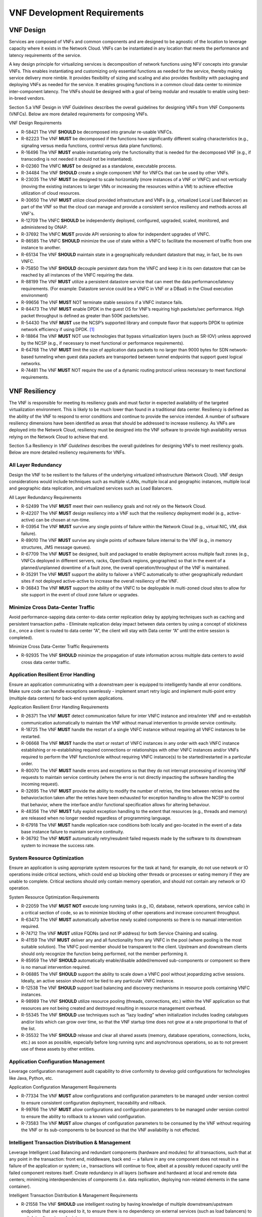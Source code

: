 .. This work is licensed under a Creative Commons Attribution 4.0 International License.
.. http://creativecommons.org/licenses/by/4.0
.. Copyright 2017 AT&T Intellectual Property.  All rights reserved.


**VNF Development Requirements**
====================================

VNF Design
--------------------

Services are composed of VNFs and common components and are designed to
be agnostic of the location to leverage capacity where it exists in the
Network Cloud. VNFs can be instantiated in any location that meets the
performance and latency requirements of the service.

A key design principle for virtualizing services is decomposition of
network functions using NFV concepts into granular VNFs. This enables
instantiating and customizing only essential functions as needed for the
service, thereby making service delivery more nimble. It provides
flexibility of sizing and scaling and also provides flexibility with
packaging and deploying VNFs as needed for the service. It enables
grouping functions in a common cloud data center to minimize
inter-component latency. The VNFs should be designed with a goal of
being modular and reusable to enable using best-in-breed vendors.

Section 5.a VNF Design in *VNF Guidelines* describes
the overall guidelines for designing VNFs from VNF Components (VNFCs).
Below are more detailed requirements for composing VNFs.

VNF Design Requirements

* R-58421 The VNF **SHOULD** be decomposed into granular re-usable VNFCs.
* R-82223 The VNF **MUST** be decomposed if the functions have
  significantly different scaling characteristics (e.g., signaling
  versus media functions, control versus data plane functions).
* R-16496 The VNF **MUST** enable instantiating only the functionality that
  is needed for the decomposed VNF (e.g., if transcoding is not needed it
  should not be instantiated).
* R-02360 The VNFC **MUST** be designed as a standalone, executable process.
* R-34484 The VNF **SHOULD** create a single component VNF for VNFCs
  that can be used by other VNFs.
* R-23035 The VNF **MUST** be designed to scale horizontally (more
  instances of a VNF or VNFC) and not vertically (moving the existing
  instances to larger VMs or increasing the resources within a VM)
  to achieve effective utilization of cloud resources.
* R-30650 The VNF **MUST** utilize cloud provided infrastructure and
  VNFs (e.g., virtualized Local Load Balancer) as part of the VNF so
  that the cloud can manage and provide a consistent service resiliency
  and methods across all VNF's.
* R-12709 The VNFC **SHOULD** be independently deployed, configured,
  upgraded, scaled, monitored, and administered by ONAP.
* R-37692 The VNFC **MUST** provide API versioning to allow for
  independent upgrades of VNFC.
* R-86585 The VNFC **SHOULD** minimize the use of state within
  a VNFC to facilitate the movement of traffic from one instance
  to another.
* R-65134 The VNF **SHOULD** maintain state in a geographically
  redundant datastore that may, in fact, be its own VNFC.
* R-75850 The VNF **SHOULD** decouple persistent data from the VNFC
  and keep it in its own datastore that can be reached by all instances
  of the VNFC requiring the data.
* R-88199 The VNF **MUST** utilize a persistent datastore service that
  can meet the data performance/latency requirements. (For example:
  Datastore service could be a VNFC in VNF or a DBaaS in the Cloud
  execution environment)
* R-99656 The VNF **MUST** NOT terminate stable sessions if a VNFC
  instance fails.
* R-84473 The VNF **MUST** enable DPDK in the guest OS for VNF’s requiring
  high packets/sec performance.  High packet throughput is defined as greater
  than 500K packets/sec.
* R-54430 The VNF **MUST** use the NCSP’s supported library and compute
  flavor that supports DPDK to optimize network efficiency if using DPDK. [1]_
* R-18864 The VNF **MUST** NOT use technologies that bypass virtualization
  layers (such as SR-IOV) unless approved by the NCSP (e.g., if necessary
  to meet functional or performance requirements).
* R-64768 The VNF **MUST** limit the size of application data packets
  to no larger than 9000 bytes for SDN network-based tunneling when
  guest data packets are transported between tunnel endpoints that
  support guest logical networks.
* R-74481 The VNF **MUST** NOT require the use of a dynamic routing
  protocol unless necessary to meet functional requirements.

VNF Resiliency
-------------------------

The VNF is responsible for meeting its resiliency goals and must factor
in expected availability of the targeted virtualization environment.
This is likely to be much lower than found in a traditional data center.
Resiliency is defined as the ability of the VNF to respond to error
conditions and continue to provide the service intended. A number of
software resiliency dimensions have been identified as areas that should
be addressed to increase resiliency. As VNFs are deployed into the
Network Cloud, resiliency must be designed into the VNF software to
provide high availability versus relying on the Network Cloud to achieve
that end.

Section 5.a Resiliency in *VNF Guidelines* describes
the overall guidelines for designing VNFs to meet resiliency goals.
Below are more detailed resiliency requirements for VNFs.

All Layer Redundancy
^^^^^^^^^^^^^^^^^^^^^^

Design the VNF to be resilient to the failures of the underlying
virtualized infrastructure (Network Cloud). VNF design considerations
would include techniques such as multiple vLANs, multiple local and
geographic instances, multiple local and geographic data replication,
and virtualized services such as Load Balancers.


All Layer Redundancy Requirements

* R-52499 The VNF **MUST** meet their own resiliency goals and not rely
  on the Network Cloud.
* R-42207 The VNF **MUST** design resiliency into a VNF such that the
  resiliency deployment model (e.g., active-active) can be chosen at
  run-time.
* R-03954 The VNF **MUST** survive any single points of failure within
  the Network Cloud (e.g., virtual NIC, VM, disk failure).
* R-89010 The VNF **MUST** survive any single points of software failure
  internal to the VNF (e.g., in memory structures, JMS message queues).
* R-67709 The VNF **MUST** be designed, built and packaged to enable
  deployment across multiple fault zones (e.g., VNFCs deployed in
  different servers, racks, OpenStack regions, geographies) so that
  in the event of a planned/unplanned downtime of a fault zone, the
  overall operation/throughput of the VNF is maintained.
* R-35291 The VNF **MUST** support the ability to failover a VNFC
  automatically to other geographically redundant sites if not
  deployed active-active to increase the overall resiliency of the VNF.
* R-36843 The VNF **MUST** support the ability of the VNFC to be deployable
  in multi-zoned cloud sites to allow for site support in the event of cloud
  zone failure or upgrades.

Minimize Cross Data-Center Traffic
^^^^^^^^^^^^^^^^^^^^^^^^^^^^^^^^^^^^

Avoid performance-sapping data center-to-data center replication delay
by applying techniques such as caching and persistent transaction paths
- Eliminate replication delay impact between data centers by using a
concept of stickiness (i.e., once a client is routed to data center "A",
the client will stay with Data center “A” until the entire session is
completed).

Minimize Cross Data-Center Traffic Requirements

* R-92935 The VNF **SHOULD** minimize the propagation of state information
  across multiple data centers to avoid cross data center traffic.

Application Resilient Error Handling
^^^^^^^^^^^^^^^^^^^^^^^^^^^^^^^^^^^^^^

Ensure an application communicating with a downstream peer is equipped
to intelligently handle all error conditions. Make sure code can handle
exceptions seamlessly - implement smart retry logic and implement
multi-point entry (multiple data centers) for back-end system
applications.

Application Resilient Error Handling Requirements

* R-26371 The VNF **MUST** detect communication failure for inter VNFC
  instance and intra/inter VNF and re-establish communication
  automatically to maintain the VNF without manual intervention to
  provide service continuity.
* R-18725 The VNF **MUST** handle the restart of a single VNFC instance
  without requiring all VNFC instances to be restarted.
* R-06668 The VNF **MUST** handle the start or restart of VNFC instances
  in any order with each VNFC instance establishing or re-establishing
  required connections or relationships with other VNFC instances and/or
  VNFs required to perform the VNF function/role without requiring VNFC
  instance(s) to be started/restarted in a particular order.
* R-80070 The VNF **MUST** handle errors and exceptions so that they do
  not interrupt processing of incoming VNF requests to maintain service
  continuity (where the error is not directly impacting the software
  handling the incoming request).
* R-32695 The VNF **MUST** provide the ability to modify the number of
  retries, the time between retries and the behavior/action taken after
  the retries have been exhausted for exception handling to allow the
  NCSP to control that behavior, where the interface and/or functional
  specification allows for altering behaviour.
* R-48356 The VNF **MUST** fully exploit exception handling to the extent
  that resources (e.g., threads and memory) are released when no longer
  needed regardless of programming language.
* R-67918 The VNF **MUST** handle replication race conditions both locally
  and geo-located in the event of a data base instance failure to maintain
  service continuity.
* R-36792 The VNF **MUST** automatically retry/resubmit failed requests
  made by the software to its downstream system to increase the success rate.


System Resource Optimization
^^^^^^^^^^^^^^^^^^^^^^^^^^^^^^

Ensure an application is using appropriate system resources for the task
at hand; for example, do not use network or IO operations inside
critical sections, which could end up blocking other threads or
processes or eating memory if they are unable to complete. Critical
sections should only contain memory operation, and should not contain
any network or IO operation.


System Resource Optimization Requirements

* R-22059 The VNF **MUST NOT** execute long running tasks (e.g., IO,
  database, network operations, service calls) in a critical section
  of code, so as to minimize blocking of other operations and increase
  concurrent throughput.
* R-63473 The VNF **MUST** automatically advertise newly scaled
  components so there is no manual intervention required.
* R-74712 The VNF **MUST** utilize FQDNs (and not IP address) for
  both Service Chaining and scaling.
* R-41159 The VNF **MUST** deliver any and all functionality from any
  VNFC in the pool (where pooling is the most suitable solution). The
  VNFC pool member should be transparent to the client. Upstream and
  downstream clients should only recognize the function being performed,
  not the member performing it.
* R-85959 The VNF **SHOULD** automatically enable/disable added/removed
  sub-components or component so there is no manual intervention required.
* R-06885 The VNF **SHOULD** support the ability to scale down a VNFC pool
  without jeopardizing active sessions. Ideally, an active session should
  not be tied to any particular VNFC instance.
* R-12538 The VNF **SHOULD** support load balancing and discovery
  mechanisms in resource pools containing VNFC instances.
* R-98989 The VNF **SHOULD** utilize resource pooling (threads,
  connections, etc.) within the VNF application so that resources
  are not being created and destroyed resulting in resource management
  overhead.
* R-55345 The VNF **SHOULD** use techniques such as “lazy loading” when
  initialization includes loading catalogues and/or lists which can grow
  over time, so that the VNF startup time does not grow at a rate
  proportional to that of the list.
* R-35532 The VNF **SHOULD** release and clear all shared assets (memory,
  database operations, connections, locks, etc.) as soon as possible,
  especially before long running sync and asynchronous operations, so as
  to not prevent use of these assets by other entities.


Application Configuration Management
^^^^^^^^^^^^^^^^^^^^^^^^^^^^^^^^^^^^^^

Leverage configuration management audit capability to drive conformity
to develop gold configurations for technologies like Java, Python, etc.

Application Configuration Management Requirements

* R-77334 The VNF **MUST** allow configurations and configuration parameters
  to be managed under version control to ensure consistent configuration
  deployment, traceability and rollback.
* R-99766 The VNF **MUST** allow configurations and configuration parameters
  to be managed under version control to ensure the ability to rollback to
  a known valid configuration.
* R-73583 The VNF **MUST** allow changes of configuration parameters
  to be consumed by the VNF without requiring the VNF or its sub-components
  to be bounced so that the VNF availability is not effected.


Intelligent Transaction Distribution & Management
^^^^^^^^^^^^^^^^^^^^^^^^^^^^^^^^^^^^^^^^^^^^^^^^^^^^

Leverage Intelligent Load Balancing and redundant components (hardware
and modules) for all transactions, such that at any point in the
transaction: front end, middleware, back end -- a failure in any one
component does not result in a failure of the application or system;
i.e., transactions will continue to flow, albeit at a possibly reduced
capacity until the failed component restores itself. Create redundancy
in all layers (software and hardware) at local and remote data centers;
minimizing interdependencies of components (i.e. data replication,
deploying non-related elements in the same container).

Intelligent Transaction Distribution & Management Requirements

* R-21558 The VNF **SHOULD** use intelligent routing by having knowledge
  of multiple downstream/upstream endpoints that are exposed to it, to
  ensure there is no dependency on external services (such as load balancers)
  to switch to alternate endpoints.
* R-08315 The VNF **SHOULD** use redundant connection pooling to connect
  to any backend data source that can be switched between pools in an
  automated/scripted fashion to ensure high availability of the connection
  to the data source.
* R-27995 The VNF **SHOULD** include control loop mechanisms to notify
  the consumer of the VNF of their exceeding SLA thresholds so the consumer
  is able to control its load against the VNF.

Deployment Optimization
^^^^^^^^^^^^^^^^^^^^^^^^^^

Reduce opportunity for failure, by human or by machine, through smarter
deployment practices and automation. This can include rolling code
deployments, additional testing strategies, and smarter deployment
automation (remove the human from the mix).

Deployment Optimization Requirements

* R-73364 The VNF **MUST** support at least two major versions of the
  VNF software and/or sub-components to co-exist within production
  environments at any time so that upgrades can be applied across
  multiple systems in a staggered manner.
* R-02454 The VNF **MUST** support the existence of multiple major/minor
  versions of the VNF software and/or sub-components and interfaces that
  support both forward and backward compatibility to be transparent to
  the Service Provider usage.
* R-57855 The VNF **MUST** support hitless staggered/rolling deployments
  between its redundant instances to allow "soak-time/burn in/slow roll"
  which can enable the support of low traffic loads to validate the
  deployment prior to supporting full traffic loads.
* R-64445 The VNF **MUST** support the ability of a requestor of the
  service to determine the version (and therefore capabilities) of the
  service so that Network Cloud Service Provider can understand the
  capabilities of the service.
* R-56793 The VNF **MUST** test for adherence to the defined performance
  budgets at each layer, during each delivery cycle with delivered
  results, so that the performance budget is measured and the code
  is adjusted to meet performance budget.
* R-77667 The VNF **MUST** test for adherence to the defined performance
  budget at each layer, during each delivery cycle so that the performance
  budget is measured and feedback is provided where the performance budget
  is not met.
* R-49308 The VNF **SHOULD** test for adherence to the defined resiliency
  rating recommendation at each layer, during each delivery cycle with
  delivered results, so that the resiliency rating is measured and the
  code is adjusted to meet software resiliency requirements.
* R-16039 The VNF **SHOULD** test for adherence to the defined
  resiliency rating recommendation at each layer, during each
  delivery cycle so that the resiliency rating is measured and
  feedback is provided where software resiliency requirements are
  not met.

Monitoring & Dashboard
^^^^^^^^^^^^^^^^^^^^^^^^^

Promote dashboarding as a tool to monitor and support the general
operational health of a system. It is critical to the support of the
implementation of many resiliency patterns essential to the maintenance
of the system. It can help identify unusual conditions that might
indicate failure or the potential for failure. This would contribute to
improve Mean Time to Identify (MTTI), Mean Time to Repair (MTTR), and
post-incident diagnostics.

Monitoring & Dashboard Requirements

* R-34957 The VNF **MUST** provide a method of metrics gathering for each
  layer's performance to identify/document variances in the allocations so
  they can be addressed.
* R-49224 The VNF **MUST** provide unique traceability of a transaction
  through its life cycle to ensure quick and efficient troubleshooting.
* R-52870 The VNF **MUST** provide a method of metrics gathering
  and analysis to evaluate the resiliency of the software from both
  a granular as well as a holistic standpoint. This includes, but is
  not limited to thread utilization, errors, timeouts, and retries.
* R-92571 The VNF **MUST** provide operational instrumentation such as
  logging, so as to facilitate quick resolution of issues with the VNF to
  provide service continuity.
* R-48917 The VNF **MUST** monitor for and alert on (both sender and
  receiver) errant, running longer than expected and missing file transfers,
  so as to minimize the impact due to file transfer errors.
* R-28168 The VNF **SHOULD** use an appropriately configured logging
  level that can be changed dynamically, so as to not cause performance
  degradation of the VNF due to excessive logging.
* R-87352 The VNF **SHOULD** utilize Cloud health checks, when available
  from the Network Cloud, from inside the application through APIs to check
  the network connectivity, dropped packets rate, injection, and auto failover
  to alternate sites if needed.
* R-16560 The VNF **SHOULD** conduct a resiliency impact assessment for all
  inter/intra-connectivity points in the VNF to provide an overall resiliency
  rating for the VNF to be incorporated into the software design and
  development of the VNF.

VNF Security
----------------------

The objective of this section is to provide the key security
requirements that need to be met by VNFs. The security requirements are
grouped into five areas as listed below. Other security areas will be
addressed in future updates. These security requirements are applicable
to all VNFs. Additional security requirements for specific types of VNFs
will be applicable and are outside the scope of these general
requirements.

Section 5.a Security in *VNF Guidelines* outlines
the five broad security areas for VNFs that are detailed in the
following sections:

-  **VNF General Security**: This section addresses general security
   requirements for the VNFs that the VNF provider will need to address.

-  **VNF Identity and Access Management**: This section addresses
   security requirements with respect to Identity and Access Management
   as these pertain to generic VNFs.

-  **VNF API Security**: This section addresses the generic security
   requirements associated with APIs. These requirements are applicable
   to those VNFs that use standard APIs for communication and data
   exchange.

-  **VNF Security Analytics**: This section addresses the security
   requirements associated with analytics for VNFs that deal with
   monitoring, data collection and analysis.

-  **VNF Data Protection**: This section addresses the security
   requirements associated with data protection.

VNF General Security Requirements
^^^^^^^^^^^^^^^^^^^^^^^^^^^^^^^^^^^^

This section provides details on the VNF general security requirements
on various security areas such as user access control, network security,
ACLs, infrastructure security, and vulnerability management. These
requirements cover topics associated with compliance, security patching,
logging/accounting, authentication, encryption, role-based access
control, least privilege access/authorization. The following security
requirements need to be met by the solution in a virtual environment:

General Security Requirements

Integration and operation within a robust security environment is necessary
and expected. The security architecture will include one or more of the
following: IDAM (Identity and Access Management) for all system and
applications access, Code scanning, network vulnerability scans, OS,
Database and application patching, malware detection and cleaning,
DDOS prevention, network security gateways (internal and external)
operating at various layers, host and application based tools for
security compliance validation, aggressive security patch application,
tightly controlled software distribution and change control processes
and other state of the art security solutions. The VNF is expected to
function reliably within such an environment and the developer is
expected to understand and accommodate such controls and can expected
to supply responsive interoperability support and testing throughout
the product’s lifecycle.

* R-23740 The VNF **MUST** accommodate the security principle of
  “least privilege” during development, implementation and operation.
  The importance of “least privilege” cannot be overstated and must be
  observed in all aspects of VNF development and not limited to security.
  This is applicable to all sections of this document.
* R-61354 The VNF **MUST** implement access control list for OA&M
  services (e.g., restricting access to certain ports or applications).
* R-85633 The VNF **MUST** implement Data Storage Encryption
  (database/disk encryption) for Sensitive Personal Information (SPI)
  and other subscriber identifiable data. Note: subscriber’s SPI/data
  must be encrypted at rest, and other subscriber identifiable data
  should be encrypted at rest. Other data protection requirements exist
  and should be well understood by the developer.
* R-92207 The VNF **SHOULD** implement a mechanism for automated and
  frequent "system configuration (automated provisioning / closed loop)"
  auditing.
* R-23882 The VNF **SHOULD** be scanned using both network scanning
  and application scanning security tools on all code, including underlying
  OS and related configuration. Scan reports shall be provided. Remediation
  roadmaps shall be made available for any findings.
* R-46986 The VNF **SHOULD** have source code scanned using scanning
  tools (e.g., Fortify) and provide reports.
* R-55830 The VNF **MUST** distribute all production code from NCSP
  internal sources only. No production code, libraries, OS images, etc.
  shall be distributed from publically accessible depots.
* R-99771 The VNF **MUST** provide all code/configuration files in a
  "Locked down" or hardened state or with documented recommendations for
  such hardening. All unnecessary services will be disabled. VNF provider
  default credentials, community strings and other such artifacts will be
  removed or disclosed so that they can be modified or removed during
  provisioning.
* R-19768 The VNF **SHOULD** support L3 VPNs that enable segregation of
  traffic by application (dropping packets not belonging to the VPN) (i.e.,
  AVPN, IPSec VPN for Internet routes).
* R-33981 The VNF **SHOULD** interoperate with various access control
  mechanisms for the Network Cloud execution environment (e.g.,
  Hypervisors, containers).
* R-40813 The VNF **SHOULD** support the use of virtual trusted platform
  module, hypervisor security testing and standards scanning tools.
* R-56904 The VNF **MUST** interoperate with the ONAP (SDN) Controller so that
  it can dynamically modify the firewall rules, ACL rules, QoS rules, virtual
  routing and forwarding rules.
* R-26586 The VNF **SHOULD** support the ability to work with aliases
  (e.g., gateways, proxies) to protect and encapsulate resources.
* R-49956 The VNF **MUST** pass all access to applications (Bearer,
  signaling and OA&M) through various security tools and platforms from
  ACLs, stateful firewalls and application layer gateways depending on
  manner of deployment. The application is expected to function (and in
  some cases, interwork) with these security tools.
* R-69649 The VNF **MUST** have all vulnerabilities patched as soon
  as possible. Patching shall be controlled via change control process
  with vulnerabilities disclosed along with mitigation recommendations.
* R-78010 The VNF **MUST** use the NCSP’s IDAM API for Identification,
  authentication and access control of customer or VNF application users.
* R-42681 The VNF **MUST** use the NCSP’s IDAM API or comply with
  the requirements if not using the NCSP’s IDAM API, for identification,
  authentication and access control of OA&M and other system level
  functions.
* R-68589 The VNF **MUST**, if not using the NCSP’s IDAM API, support
  User-IDs and passwords to uniquely identify the user/application. VNF
  needs to have appropriate connectors to the Identity, Authentication
  and Authorization systems that enables access at OS, Database and
  Application levels as appropriate.
* R-52085 The VNF **MUST**, if not using the NCSP’s IDAM API, provide
  the ability to support Multi-Factor Authentication (e.g., 1st factor =
  Software token on device (RSA SecureID); 2nd factor = User Name+Password,
  etc.) for the users.
* R-98391 The VNF **MUST**, if not using the NCSP’s IDAM API, support
  Role-Based Access Control to permit/limit the user/application to
  performing specific activities.
* R-63217 The VNF **MUST**, if not using the NCSP’s IDAM API, support
  logging via ONAP for a historical view of “who did what and when”.
* R-62498 The VNF **MUST**, if not using the NCSP’s IDAM API, encrypt
  OA&M access (e.g., SSH, SFTP).
* R-79107 The VNF **MUST**, if not using the NCSP’s IDAM API, enforce
  a configurable maximum number of Login attempts policy for the users.
  VNF provider must comply with "terminate idle sessions" policy.
  Interactive sessions must be terminated, or a secure, locking screensaver
  must be activated requiring authentication, after a configurable period
  of inactivity. The system-based inactivity timeout for the enterprise
  identity and access management system must also be configurable.
* R-35144 The VNF **MUST**, if not using the NCSP’s IDAM API, comply
  with the NCSP’s credential management policy.
* R-75041 The VNF **MUST**, if not using the NCSP’s IDAM API, expire
  passwords at regular configurable intervals.
* R-46908 The VNF **MUST**, if not using the NCSP’s IDAM API, comply
  with "password complexity" policy. When passwords are used, they shall
  be complex and shall at least meet the following password construction
  requirements: (1) be a minimum configurable number of characters in
  length, (2) include 3 of the 4 following types of characters:
  upper-case alphabetic, lower-case alphabetic, numeric, and special,
  (3) not be the same as the UserID with which they are associated or
  other common strings as specified by the environment, (4) not contain
  repeating or sequential characters or numbers, (5) not to use special
  characters that may have command functions, and (6) new passwords must
  not contain sequences of three or more characters from the previous
  password.
* R-39342 The VNF **MUST**, if not using the NCSP’s IDAM API, comply
  with "password changes (includes default passwords)" policy. Products
  will support password aging, syntax and other credential management
  practices on a configurable basis.
* R-40521 The VNF **MUST**, if not using the NCSP’s IDAM API, support
  use of common third party authentication and authorization tools such
  as TACACS+, RADIUS.
* R-41994 The VNF **MUST**, if not using the NCSP’s IDAM API, comply
  with "No Self-Signed Certificates" policy. Self-signed certificates
  must be used for encryption only, using specified and approved
  encryption protocols such as TLS 1.2 or higher or equivalent security
  protocols such as IPSec, AES.
* R-23135 The VNF **MUST**, if not using the NCSP’s IDAM API,
  authenticate system to system communications where one system
  accesses the resources of another system, and must never conceal
  individual accountability.

VNF Identity and Access Management Requirements
^^^^^^^^^^^^^^^^^^^^^^^^^^^^^^^^^^^^^^^^^^^^^^^^^

The following security requirements for logging, identity, and access
management need to be met by the solution in a virtual environment:


Identity and Access Management Requirements

* R-95105 The VNF **MUST** host connectors for access to the application
  layer.
* R-45496 The VNF **MUST** host connectors for access to the OS
  (Operating System) layer.
* R-05470 The VNF **MUST** host connectors for access to the database layer.
* R-99174 The VNF **MUST** comply with Individual Accountability
  (each person must be assigned a unique ID) when persons or non-person
  entities access VNFs.
* R-42874 The VNF **MUST** comply with Least Privilege (no more
  privilege than required to perform job functions) when persons
  or non-person entities access VNFs.
* R-71787 The VNF **MUST** comply with Segregation of Duties (access to a
  single layer and no developer may access production without special
  oversight) when persons or non-person entities access VNFs.
* R-86261 The VNF **MUST NOT** allow VNF provider access to VNFs remotely.
* R-49945 The VNF **MUST** authorize VNF provider access through a
  client application API by the client application owner and the resource
  owner of the VNF before provisioning authorization through Role Based
  Access Control (RBAC), Attribute Based Access Control (ABAC), or other
  policy based mechanism.
* R-31751 The VNF **MUST** subject VNF provider access to privilege
  reconciliation tools to prevent access creep and ensure correct
  enforcement of access policies.
* R-34552 The VNF **MUST** provide or support the Identity and Access
  Management (IDAM) based threat detection data for OWASP Top 10.
* R-29301 The VNF **MUST** provide or support the Identity and Access
  Management (IDAM) based threat detection data for Password Attacks.
* R-72243 The VNF **MUST** provide or support the Identity and Access
  Management (IDAM) based threat detection data for Phishing / SMishing.
* R-58998 The VNF **MUST** provide or support the Identity and Access
  Management (IDAM) based threat detection data for Malware (Key Logger).
* R-14025 The VNF **MUST** provide or support the Identity and Access
  Management (IDAM) based threat detection data for Session Hijacking.
* R-31412 The VNF **MUST** provide or support the Identity and Access
  Management (IDAM) based threat detection data for XSS / CSRF.
* R-51883 The VNF **MUST** provide or support the Identity and Access
  Management (IDAM) based threat detection data for Replay.
* R-44032 The VNF **MUST** provide or support the Identity and Access
  Management (IDAM) based threat detection data for Man in the Middle (MITM).
* R-58977 The VNF **MUST** provide or support the Identity and Access
  Management (IDAM) based threat detection data for Eavesdropping.
* R-24825 The VNF **MUST** provide Context awareness data (device,
  location, time, etc.) and be able to integrate with threat detection system.
* R-59391 The VNF provider **MUST**, where a VNF provider requires
  the assumption of permissions, such as root or administrator, first
  log in under their individual user login ID then switch to the other
  higher level account; or where the individual user login is infeasible,
  must login with an account with admin privileges in a way that
  uniquely identifies the individual performing the function.
* R-85028 The VNF **MUST** authenticate system to system access and
  do not conceal a VNF provider user’s individual accountability for
  transactions.
* R-80335 The VNF **MUST** make visible a Warning Notice: A formal
  statement of resource intent, i.e., a warning notice, upon initial
  access to a VNF provider user who accesses private internal networks
  or Company computer resources, e.g., upon initial logon to an internal
  web site, system or application which requires authentication.
* R-73541 The VNF **MUST** use access controls for VNFs and their
  supporting computing systems at all times to restrict access to
  authorized personnel only, e.g., least privilege. These controls
  could include the use of system configuration or access control
  software.
* R-64503 The VNF **MUST** provide minimum privileges for initial
  and default settings for new user accounts.
* R-86835 The VNF **MUST** set the default settings for user access
  to sensitive commands and data to deny authorization.
* R-77157 The VNF **MUST** conform to approved request, workflow
  authorization, and authorization provisioning requirements when
  creating privileged users.
* R-81147 The VNF **MUST** have greater restrictions for access and
  execution, such as up to 3 factors of authentication and restricted
  authorization, for commands affecting network services, such as
  commands relating to VNFs.
* R-49109 The VNF **MUST** encrypt TCP/IP--HTTPS (e.g., TLS v1.2)
  transmission of data on internal and external networks.
* R-39562 The VNF **MUST** disable unnecessary or vulnerable cgi-bin programs.
* R-15671 The VNF **MUST NOT** provide public or unrestricted access
  to any data without the permission of the data owner. All data
  classification and access controls must be followed.
* R-89753 The VNF **MUST NOT** install or use systems, tools or
  utilities capable of capturing or logging data that was not created
  by them or sent specifically to them in production, without
  authorization of the VNF system owner.
* R-19082 The VNF **MUST NOT** run security testing tools and
  programs, e.g., password cracker, port scanners, hacking tools
  in production, without authorization of the VNF system owner.
* R-19790 The VNF **MUST NOT** include authentication credentials
  in security audit logs, even if encrypted.
* R-85419 The VNF **SHOULD** use REST APIs exposed to Client
  Applications for the implementation of OAuth 2.0 Authorization
  Code Grant and Client Credentials Grant, as the standard interface
  for a VNF.
* R-86455 The VNF **SHOULD** support hosting connectors for OS
  Level and Application Access.
* R-48080 The VNF **SHOULD** support SCEP (Simple Certificate
  Enrollment Protocol).


VNF API Security Requirements
^^^^^^^^^^^^^^^^^^^^^^^^^^^^^^^^

This section covers API security requirements when these are used by the
VNFs. Key security areas covered in API security are Access Control,
Authentication, Passwords, PKI Authentication Alarming, Anomaly
Detection, Lawful Intercept, Monitoring and Logging, Input Validation,
Cryptography, Business continuity, Biometric Authentication,
Identification, Confidentiality and Integrity, and Denial of Service.

The solution in a virtual environment needs to meet the following API
security requirements:


API Requirements

* R-37608 The VNF **MUST** provide a mechanism to restrict access based
  on the attributes of the VNF and the attributes of the subject.
* R-43884 The VNF **MUST** integrate with external authentication
  and authorization services (e.g., IDAM).
* R-25878 The VNF **MUST** use certificates issued from publicly
  recognized Certificate Authorities (CA) for the authentication process
  where PKI-based authentication is used.
* R-19804 The VNF **MUST** validate the CA signature on the certificate,
  ensure that the date is within the validity period of the certificate,
  check the Certificate Revocation List (CRL), and recognize the identity
  represented by the certificate where PKI-based authentication is used.
* R-47204 The VNF **MUST** protect the confidentiality and integrity of
  data at rest and in transit from unauthorized access and modification.
* R-33488 The VNF **MUST** protect against all denial of service
  attacks, both volumetric and non-volumetric, or integrate with external
  denial of service protection tools.
* R-21652 The VNF **MUST** implement the following input validation
  control: Check the size (length) of all input. Do not permit an amount
  of input so great that it would cause the VNF to fail. Where the input
  may be a file, the VNF API must enforce a size limit.
* R-54930 The VNF **MUST** implement the following input validation
  control: Do not permit input that contains content or characters
  inappropriate to the input expected by the design. Inappropriate input,
  such as SQL insertions, may cause the system to execute undesirable
  and unauthorized transactions against the database or allow other
  inappropriate access to the internal network.
* R-21210 The VNF **MUST** implement the following input validation
  control: Validate that any input file has a correct and valid
  Multipurpose Internet Mail Extensions (MIME) type. Input files
  should be tested for spoofed MIME types.
* R-23772 The VNF **MUST** validate input at all layers implementing VNF APIs.
* R-87135 The VNF **MUST** comply with NIST standards and industry
  best practices for all implementations of cryptography.
* R-02137 The VNF **MUST** implement all monitoring and logging as
  described in the Security Analytics section.
* R-15659 The VNF **MUST** restrict changing the criticality level of
  a system security alarm to administrator(s).
* R-19367 The VNF **MUST** monitor API invocation patterns to detect
  anomalous access patterns that may represent fraudulent access or
  other types of attacks, or integrate with tools that implement anomaly
  and abuse detection.
* R-78066 The VNF **MUST** support requests for information from law
  enforcement and government agencies.


VNF Security Analytics Requirements
^^^^^^^^^^^^^^^^^^^^^^^^^^^^^^^^^^^^^^

This section covers VNF security analytics requirements that are mostly
applicable to security monitoring. The VNF Security Analytics cover the
collection and analysis of data following key areas of security
monitoring:

-  Anti-virus software

-  Logging

-  Data capture

-  Tasking

-  DPI

-  API based monitoring

-  Detection and notification

-  Resource exhaustion detection

-  Proactive and scalable monitoring

-  Mobility and guest VNF monitoring

-  Closed loop monitoring

-  Interfaces to management and orchestration

-  Malformed packet detections

-  Service chaining

-  Dynamic security control

-  Dynamic load balancing

-  Connection attempts to inactive ports (malicious port scanning)

The following requirements of security monitoring need to be met by the
solution in a virtual environment.

Security Analytics Requirements

* R-48470 The VNF **MUST** support Real-time detection and
  notification of security events.
* R-22286 The VNF **MUST** support Integration functionality via
  API/Syslog/SNMP to other functional modules in the network (e.g.,
  PCRF, PCEF) that enable dynamic security control by blocking the
  malicious traffic or malicious end users
* R-32636 The VNF **MUST** support API-based monitoring to take care of
  the scenarios where the control interfaces are not exposed, or are
  optimized and proprietary in nature.
* R-61648 The VNF **MUST** support event logging, formats, and delivery
  tools to provide the required degree of event data to ONAP
* R-22367 The VNF **MUST** support detection of malformed packets due to
  software misconfiguration or software vulnerability.
* R-31961 The VNF **MUST** support integrated DPI/monitoring functionality
  as part of VNFs (e.g., PGW, MME).
* R-20912 The VNF **MUST** support alternative monitoring capabilities
  when VNFs do not expose data or control traffic or use proprietary and
  optimized protocols for inter VNF communication.
* R-73223 The VNF **MUST** support proactive monitoring to detect and
  report the attacks on resources so that the VNFs and associated VMs can
  be isolated, such as detection techniques for resource exhaustion, namely
  OS resource attacks, CPU attacks, consumption of kernel memory, local
  storage attacks.
* R-58370 The VNF **MUST** coexist and operate normally with commercial
  anti-virus software which shall produce alarms every time when there is a
  security incident.
* R-56920 The VNF **MUST** protect all security audit logs (including
  API, OS and application-generated logs), security audit software, data,
  and associated documentation from modification, or unauthorized viewing,
  by standard OS access control mechanisms, by sending to a remote system,
  or by encryption.
* R-54520 The VNF **MUST** log successful and unsuccessful login attempts.
* R-55478 The VNF **MUST** log logoffs.
* R-08598 The VNF **MUST** log successful and unsuccessful changes to
  a privilege level.
* R-13344 The VNF **MUST** log starting and stopping of security
  logging.
* R-07617 The VNF **MUST** log creating, removing, or changing the
  inherent privilege level of users.
* R-94525 The VNF **MUST** log connections to a network listener of the
  resource.
* R-31614 The VNF **MUST** log the field “event type” in the security
  audit logs.
* R-97445 The VNF **MUST** log the field “date/time” in the security
  audit logs.
* R-25547 The VNF **MUST** log the field “protocol” in the security audit logs.
* R-06413 The VNF **MUST** log the field “service or program used for
  access” in the security audit logs.
* R-15325 The VNF **MUST** log the field “success/failure” in the
  security audit logs.
* R-89474 The VNF **MUST** log the field “Login ID” in the security audit logs.
* R-04982 The VNF **MUST NOT** include an authentication credential,
  e.g., password, in the security audit logs, even if encrypted.
* R-63330 The VNF **MUST** detect when the security audit log storage
  medium is approaching capacity (configurable) and issue an alarm via
  SMS or equivalent as to allow time for proper actions to be taken to
  pre-empt loss of audit data.
* R-41252 The VNF **MUST** support the capability of online storage of
  security audit logs.
* R-41825 The VNF **MUST** activate security alarms automatically when
  the following event is detected: configurable number of consecutive
  unsuccessful login attempts
* R-43332 The VNF **MUST** activate security alarms automatically when
  the following event is detected: successful modification of critical
  system or application files
* R-74958 The VNF **MUST** activate security alarms automatically when
  the following event is detected: unsuccessful attempts to gain permissions
  or assume the identity of another user
* R-15884 The VNF **MUST** include the field “date” in the Security alarms
  (where applicable and technically feasible).
* R-23957 The VNF **MUST** include the field “time” in the Security alarms
  (where applicable and technically feasible).
* R-71842 The VNF **MUST** include the field “service or program used for
  access” in the Security alarms (where applicable and technically feasible).
* R-57617 The VNF **MUST** include the field “success/failure” in the
  Security alarms (where applicable and technically feasible).
* R-99730 The VNF **MUST** include the field “Login ID” in the Security
  alarms (where applicable and technically feasible).
* R-29705 The VNF **MUST** restrict changing the criticality level of a
  system security alarm to administrator(s).
* R-13627 The VNF **MUST** monitor API invocation patterns to detect
  anomalous access patterns that may represent fraudulent access or other
  types of attacks, or integrate with tools that implement anomaly and
  abuse detection.
* R-21819 The VNF **MUST** support requests for information from law
  enforcement and government agencies.
* R-56786 The VNF **MUST** implement “Closed Loop” automatic implementation
  (without human intervention) for Known Threats with detection rate in low
  false positives.
* R-25094 The VNF **MUST** perform data capture for security functions.
* R-04492 The VNF **MUST** generate security audit logs that must be sent
  to Security Analytics Tools for analysis.
* R-19219 The VNF **MUST** provide audit logs that include user ID, dates,
  times for log-on and log-off, and terminal location at minimum.
* R-30932 The VNF **MUST** provide security audit logs including records
  of successful and rejected system access data and other resource access
  attempts.
* R-54816 The VNF **MUST** support the storage of security audit logs
  for agreed period of time for forensic analysis.
* R-57271 The VNF **MUST** provide the capability of generating security
  audit logs by interacting with the operating system (OS) as appropriate.
* R-84160 The VNF **MUST** have security logging for VNFs and their
  OSs be active from initialization. Audit logging includes automatic
  routines to maintain activity records and cleanup programs to ensure
  the integrity of the audit/logging systems.

VNF Data Protection Requirements
^^^^^^^^^^^^^^^^^^^^^^^^^^^^^^^^^^

This section covers VNF data protection requirements that are mostly
applicable to security monitoring.


Data Protection Requirements

* R-58964 The VNF **MUST** provide the capability to restrict read
  and write access to data.
* R-99112 The VNF **MUST** provide the capability to restrict access
  to data to specific users.
* R-83227 The VNF **MUST** Provide the capability to encrypt data in
  transit on a physical or virtual network.
* R-32641 The VNF **MUST** provide the capability to encrypt data on
  non-volatile memory.
* R-13151 The VNF **SHOULD** disable the paging of the data requiring
  encryption, if possible, where the encryption of non-transient data is
  required on a device for which the operating system performs paging to
  virtual memory. If not possible to disable the paging of the data
  requiring encryption, the virtual memory should be encrypted.
* R-93860 The VNF **MUST** provide the capability to integrate with an
  external encryption service.
* R-73067 The VNF **MUST** use industry standard cryptographic algorithms
  and standard modes of operations when implementing cryptography.
* R-22645 The VNF **SHOULD** use commercial algorithms only when there
  are no applicable governmental standards for specific cryptographic
  functions, e.g., public key cryptography, message digests.
* R-12467 The VNF **MUST NOT** use the SHA, DSS, MD5, SHA-1 and
  Skipjack algorithms or other compromised encryption.
* R-02170 The VNF **MUST** use, whenever possible, standard implementations
  of security applications, protocols, and format, e.g., S/MIME, TLS, SSH,
  IPSec, X.509 digital certificates for cryptographic implementations.
  These implementations must be purchased from reputable vendors and must
  not be developed in-house.
* R-70933 The VNF **MUST** provide the ability to migrate to newer
  versions of cryptographic algorithms and protocols with no impact.
* R-44723 The VNF **MUST** use symmetric keys of at least 112 bits in length.
* R-25401 The VNF **MUST** use asymmetric keys of at least 2048 bits in length.
* R-95864 The VNF **MUST** use commercial tools that comply with X.509
  standards and produce x.509 compliant keys for public/private key generation.
* R-12110 The VNF **MUST NOT** use keys generated or derived from
  predictable functions or values, e.g., values considered predictable
  include user identity information, time of day, stored/transmitted data.
* R-52060 The VNF **MUST** provide the capability to configure encryption
  algorithms or devices so that they comply with the laws of the jurisdiction
  in which there are plans to use data encryption.
* R-69610 The VNF **MUST** provide the capability of using certificates
  issued from a Certificate Authority not provided by the VNF provider.
* R-83500 The VNF **MUST** provide the capability of allowing certificate
  renewal and revocation.
* R-29977 The VNF **MUST** provide the capability of testing the validity
  of a digital certificate by validating the CA signature on the certificate.
* R-24359 The VNF **MUST** provide the capability of testing the validity
  of a digital certificate by validating the date the certificate is being
  used is within the validity period for the certificate.
* R-39604 The VNF **MUST** provide the capability of testing the
  validity of a digital certificate by checking the Certificate Revocation
  List (CRL) for the certificates of that type to ensure that the
  certificate has not been revoked.
* R-75343 The VNF **MUST** provide the capability of testing the
  validity of a digital certificate by recognizing the identity represented
  by the certificate — the "distinguished name".

VNF Modularity
---------------------------

ONAP Heat Orchestration Templates: Overview
^^^^^^^^^^^^^^^^^^^^^^^^^^^^^^^^^^^^^^^^^^^^^

ONAP supports a modular Heat Orchestration Template design pattern,
referred to as *VNF Modularity.*

ONAP VNF Modularity Overview
^^^^^^^^^^^^^^^^^^^^^^^^^^^^^^

With VNF Modularity, a single VNF may be composed from one or more Heat
Orchestration Templates, each of which represents a subset of the
overall VNF. These component parts are referred to as “\ *VNF
Modules*\ ”. During orchestration, these modules are deployed
incrementally to create the complete VNF.

A modular Heat Orchestration Template can be either one of the following
types:

1. Base Module

2. Incremental Module

3. Cinder Volume Module

* R-37028 The VNF **MUST** be composed of one “base” module.
* R-41215 The VNF **MAY** have zero to many “incremental” modules.
* R-20974 The VNF **MUST** deploy the base module first, prior to
  the incremental modules.

ONAP also supports the concept of an optional, independently deployed
Cinder volume via a separate Heat Orchestration Templates, referred to
as a Cinder Volume Module. This allows the volume to persist after a
Virtual Machine (VM) (i.e., OS::Nova::Server) is deleted, allowing the
volume to be reused on another instance (e.g., during a failover
activity).

* R-11200 The VNF **MUST** keep the scope of a Cinder volume module,
  when it exists, to be 1:1 with the VNF Base Module or Incremental Module.

* R-38474 The VNF **MUST** have a corresponding environment file for
  a Base Module.
* R-81725 The VNF **MUST** have a corresponding environment file for
  an Incremental Module.
* R-53433 The VNF **MUST** have a corresponding environment file for
  a Cinder Volume Module.

These concepts will be described in more detail throughout the document.
This overview is provided to set the stage and help clarify the concepts
that will be introduced.


ONAP VNF Modularity
^^^^^^^^^^^^^^^^^^^^^^

ONAP supports a modular Heat Orchestration Template design pattern,
referred to as *VNF Modularity.* With this approach, a single VNF may be
composed from one or more Heat Orchestration Templates, each of which
represents a subset of the overall VNF. These component parts are
referred to as “\ *VNF Modules*\ ”. During orchestration, these modules
are deployed incrementally to create the complete VNF.

A modular Heat Orchestration Template can be either one of the following
types:

1. Base Module

2. Incremental Module

3. Cinder Volume Module

A VNF must be composed of one “base” module and may be composed of zero
to many “incremental” modules. The base module must be deployed first,
prior to the incremental modules.

ONAP also supports the concept of an optional, independently deployed
Cinder volume via a separate Heat Orchestration Templates, referred to
as a Cinder Volume Module. This allows the volume to persist after a VM
(i.e., OS::Nova::Server) is deleted, allowing the volume to be reused on
another instance (e.g., during a failover activity).

The scope of a Cinder volume module, when it exists, must be 1:1 with a
Base module or Incremental Module.

A Base Module must have a corresponding environment file.

An Incremental Module must have a corresponding environment file.

A Cinder Volume Module must have a corresponding environment file.

A VNF module (base, incremental, cinder) may support nested templates.

A shared Heat Orchestration Template resource must be defined in the
base module. A shared resource is a resource that that will be
referenced by another resource that is defined in the Base Module and/or
one or more incremental modules.

When the shared resource needs to be referenced by a resource in an
incremental module, the UUID of the shared resource must be exposed by
declaring an ONAP Base Module Output Parameter.

Note that a Cinder volume is *not* a shared resource. A volume template
must correspond 1:1 with a base module or incremental module.

An example of a shared resource is the resource
OS::Neutron::SecurityGroup. Security groups are sets of IP filter rules
that are applied to a VNF’s networking. The resource OS::Neutron::Port
has a property security\_groups which provides the security groups
associated with port. The value of parameter(s) associated with this
property must be the UUIDs of the resource(s)
OS::Neutron::SecurityGroup.

*Note:* A Cinder volume is *not* considered a shared resource. A volume
template must correspond 1:1 with a base template or add-on module
template.

Suggested Patterns for Modular VNFs
^^^^^^^^^^^^^^^^^^^^^^^^^^^^^^^^^^^^^^

There are numerous variations of VNF modularity. Below are two suggested
usage patterns.

**Option 1: Modules per VNFC type**

a. Base module contains only the shared resources.

b. Group all VMs (e.g., VNFCs) of a given type (i.e. {vm-type}) into its
   own incremental module. That is, the VNF has an incremental module
   for each {vm-type}.

c. For a given {vm-type} incremental module, the VNF may have

   i.  One incremental module used for both initial turn up and re-used
       for scaling. This approach is used when the number of VMs
       instantiated will be the same for initial deployment and scaling.

   ii. Two incremental modules, where one is used for initial turn up
       and one is used for scaling. This approach is used when the
       number of VMs instantiated will be different for initial
       deployment and scaling.

**Option 2: Base VNF with Incremental Growth Modules**

a. Base module contains a complete initial VNF instance

b. Incremental modules for incremental scaling units

   i.  May contain VMs of multiple types in logical scaling combinations

   ii. May be separated by VM type for multi-dimensional scaling

With no growth units, Option 2 is equivalent to the “One Heat Template
per VNF” model.

Note that modularization of VNFs is not required. A single Heat
Orchestration Template (a base module) may still define a complete VNF,
which might be appropriate for smaller VNFs that do not have any scaling
options.

Modularity Rules
^^^^^^^^^^^^^^^^^^^

There are some rules to follow when building modular VNF templates:

1. All VNFs must have one Base VNF Module (template) that must be the
   first one deployed. The base template:

   a. Must include all shared resources (e.g., private networks, server
      groups, security groups)

   b. Must expose all shared resources (by UUID) as “outputs” in its
      associated Heat template (i.e., ONAP Base Module Output
      Parameters)

   c. May include initial set of VMs

   d. May be operational as a stand-alone “minimum” configuration of the
      VNF

2. VNFs may have one or more incremental modules which:

   a. Defines additional resources that can be added to an existing VNF

   b. Must be complete Heat templates

      i. i.e. not snippets to be incorporated into some larger template

   c. Should define logical growth-units or sub-components of an overall
      VNF

   d. On creation, receives appropriate Base Module outputs as
      parameters

      i.  Provides access to all shared resources (by UUID)

      ii. must not be dependent on other Add-On VNF Modules

   e. Multiple instances of an incremental Module may be added to the
      same VNF (e.g., incrementally grow a VNF by a fixed “add-on”
      growth units)

3. Each VNF Module (base or incremental) may have (optional) an
   associated Cinder Volume Module (see Cinder Volume Templates)

   a. Volume modules must correspond 1:1 with a base module or
      incremental module

   b. A Cinder volume may be embedded within the base module or
      incremental module if persistence is not required

4. Shared resource UUIDs are passed between the base module and
   incremental modules via Heat Outputs Parameters (i.e., Base Module
   Output Parameters)

   a. The output parameter name in the base must match the parameter
      name in the add-on module

VNF Modularity Examples
^^^^^^^^^^^^^^^^^^^^^^^^^^

*Example: Base Module creates SecurityGroup*

A VNF has a base module, named base.yaml, that defines a
OS::Neutron::SecurityGroup. The security group will be referenced by an
OS::Neutron::Port resource in an incremental module, named
INCREMENTAL\_MODULE.yaml. The base module defines a parameter in the out
section named dns\_sec\_grp\_id. dns\_sec\_grp\_id is defined as a
parameter in the incremental module. ONAP captures the UUID value of
dns\_sec\_grp\_id from the base module output statement and provides the
value to the incremental module.

Note that the example below is not a complete Heat Orchestration
Template. The {network-role} has been defined as oam to represent an oam
network and the {vm-type} has been defined as dns.

base\_MODULE.yaml

.. code-block:: yaml

 parameters:
   . . .

 resources:
   DNS_SECURITY_GROUP:
     type: OS::Neutron::SecurityGroup
     properties:
       description: vDNS security group
       name:
         str_replace:
           template: VNF_NAME_sec_grp_DNS
           params:
             VMF_NAME: {get_param: vnf_name}
       rules: [. . . . .

   . . .

 outputs:
   dns_sec_grp_id:
     description: UUID of DNS Resource SecurityGroup
     value: { get_resource: DNS_SECURITY_GROUP }


INCREMENTAL\_MODULE.yaml

.. code-block:: yaml

 parameters:
   dns_sec_grp_id:
     type: string
     description: security group UUID
   . . .

 resources:
   dns_oam_0_port:
     type: OS::Neutron::Port
     properties:
       name:
         str_replace:
           template: VNF_NAME_dns_oam_port
           params:
             VNF_NAME: {get_param: vnf_name}
       network: { get_param: oam_net_name }
       fixed_ips: [{ "ip_address": { get_param: dns_oam_ip_0 }}]
       security_groups: [{ get_param: dns_sec_grp_id }]


*Examples: Base Module creates an internal network*

A VNF has a base module, named base\_module.yaml, that creates an
internal network. An incremental module, named incremental\_module.yaml,
will create a VM that will connect to the internal network. The base
module defines a parameter in the out section named int\_oam\_net\_id.
int\_oam\_net\_id is defined as a parameter in the incremental module.
ONAP captures the UUID value of int\_oam\_net\_id from the base module
output statement and provides the value to the incremental module.

Note that the example below is not a complete Heat Orchestration
Template. The {network-role} has been defined as oam to represent an oam
network and the {vm-type} has been defined as lb for load balancer.

base.yaml

.. code-block:: yaml

 heat_template_version: 2013-05-23

 resources:
    int_oam_network:
       type: OS::Neutron::Network
       properties:
          name: {… }
          . . .
 outputs:
    int_oam_net_id:
       value: {get_resource: int_oam_network }


incremental.yaml

.. code-block:: yaml

 heat_template_version: 2013-05-23

 parameters:
    int_oam_net_id:
       type: string
       description: ID of shared private network from Base template
    lb_name_0:
       type: string
       description: name for the add-on VM instance

 Resources:
    lb_server:
       type: OS::Nova::Server
       properties:
          name: {get_param: lb_name_0}
          networks:
             - port: { get_resource: lb_port }
          . . .

    lb_port:
       type: OS::Neutron::Port
       properties:
          network_id: { get_param: int_oam_net_id }
 ...

VNF Devops
---------------------

This section includes guidelines for VNF providers to ensure that a Network
Cloud Service Provider’s operations personnel have a common and
consistent way to support VNFs and VNFCs.

NCSPs may elect to support standard images to enable compliance with
security, audit, regulatory and other needs. As part of the overall VNF
software bundle, VNF suppliers using standard images would typically
provide the NCSP with an install package consistent with the default OS
package manager (e.g. aptitude for Ubuntu, yum for Redhat/CentOS).

Section 5.a DevOps in *VNF Guidelines* describes
the DevOps guidelines for VNFs.

DevOps Requirements

* R-46960 NCSPs **MAY** operate a limited set of Guest OS and CPU
  architectures and families, virtual machines, etc.
* R-23475 VNFCs **SHOULD** be agnostic to the details of the Network Cloud
  (such as hardware, host OS, Hypervisor or container technology) and must run
  on the Network Cloud with acknowledgement to the paradigm that the Network
  Cloud will continue to rapidly evolve and the underlying components of
  the platform will change regularly.
* R-33846 The VNF **MUST** install the NCSP required software on Guest OS
  images when not using the NCSP provided Guest OS images. [1]_
* R-09467 The VNF **MUST**  utilize only NCSP standard compute flavors. [1]_
* R-02997 The VNF **MUST** preserve their persistent data. Running VMs
  will not be backed up in the Network Cloud infrastructure.
* R-29760 The VNFC **MUST** be installed on non-root file systems,
  unless software is specifically included with the operating system
  distribution of the guest image.
* R-20860 The VNF **MUST** be agnostic to the underlying infrastructure
  (such as hardware, host OS, Hypervisor), any requirements should be
  provided as specification to be fulfilled by any hardware.
* R-89800 The VNF **MUST NOT** require Hypervisor-level customization
  from the cloud provider.
* R-86758 The VNF **SHOULD** provide an automated test suite to validate
  every new version of the software on the target environment(s). The tests
  should be of sufficient granularity to independently test various
  representative VNF use cases throughout its lifecycle. Operations might
  choose to invoke these tests either on a scheduled basis or on demand to
  support various operations functions including test, turn-up and
  troubleshooting.
* R-39650 The VNF **SHOULD** provide the ability to test incremental
  growth of the VNF.
* R-14853 The VNF **MUST** respond to a "move traffic" [2]_ command
  against a specific VNFC, moving all existing session elsewhere with
  minimal disruption if a VNF provides a load balancing function across
  multiple instances of its VNFCs. Note: Individual VNF performance
  aspects (e.g., move duration or disruption scope) may require further
  constraints.
* R-06327 The VNF **MUST** respond to a "drain VNFC" [2]_ command against
  a specific VNFC, preventing new session from reaching the targeted VNFC,
  with no disruption to active sessions on the impacted VNFC, if a VNF
  provides a load balancing function across multiple instances of its VNFCs.
  This is used to support scenarios such as proactive maintenance with no
  user impact.
* R-64713 The VNF **SHOULD** support a software promotion methodology
  from dev/test -> pre-prod -> production in software, development &
  testing and operations.

VNF Develop Steps
--------------------------------

Aid to help the VNF provider to fasten the integration with the GVNFM, the
ONAP provides the VNF SDK tools, and the documents. In this charter,
the develop steps for VNF providers will be introduced.

First, using the VNF SDK tools to design the VNF with TOSCA model and
output the VNF TOSCA package. The VNF package can be validated, and
tested.

Second, the VNF provider should provide the VNF Rest API to integrate with
the GVNFM if needed. The VNF Rest API is aligned to the ETSI IFA
document.

Third, the TOSCA model supports the EPA feature.

Note:

1. The scripts to extend capacity to satisfy some special requirements.
   In the R2, the scripts is not implemented fully, and will be provided
   in the next release.

2. The monitoring and scale policy also be provide the next release.


.. [1]
   Refer to NCSP’s Network Cloud specification

.. [2]
   Not currently supported in ONAP release 1
